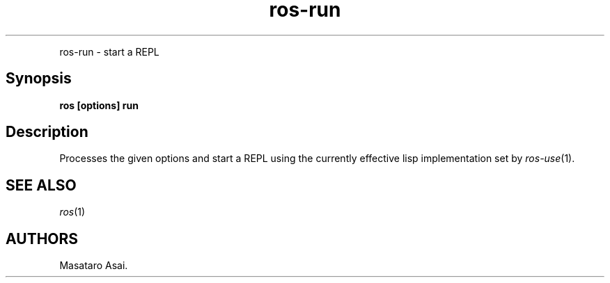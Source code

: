 .TH "ros-run" "1" "" "" ""
.nh \" Turn off hyphenation by default.
.PP
ros\-run \- start a REPL
.SH Synopsis
.PP
\f[B]ros [options] run\f[]
.SH Description
.PP
Processes the given options and start a REPL using the currently
effective lisp implementation set by \f[I]ros\-use\f[](1).
.SH SEE ALSO
.PP
\f[I]ros\f[](1)
.SH AUTHORS
Masataro Asai.
